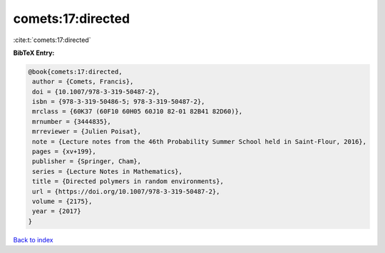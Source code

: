 comets:17:directed
==================

:cite:t:`comets:17:directed`

**BibTeX Entry:**

.. code-block:: bibtex

   @book{comets:17:directed,
    author = {Comets, Francis},
    doi = {10.1007/978-3-319-50487-2},
    isbn = {978-3-319-50486-5; 978-3-319-50487-2},
    mrclass = {60K37 (60F10 60H05 60J10 82-01 82B41 82D60)},
    mrnumber = {3444835},
    mrreviewer = {Julien Poisat},
    note = {Lecture notes from the 46th Probability Summer School held in Saint-Flour, 2016},
    pages = {xv+199},
    publisher = {Springer, Cham},
    series = {Lecture Notes in Mathematics},
    title = {Directed polymers in random environments},
    url = {https://doi.org/10.1007/978-3-319-50487-2},
    volume = {2175},
    year = {2017}
   }

`Back to index <../By-Cite-Keys.rst>`_
